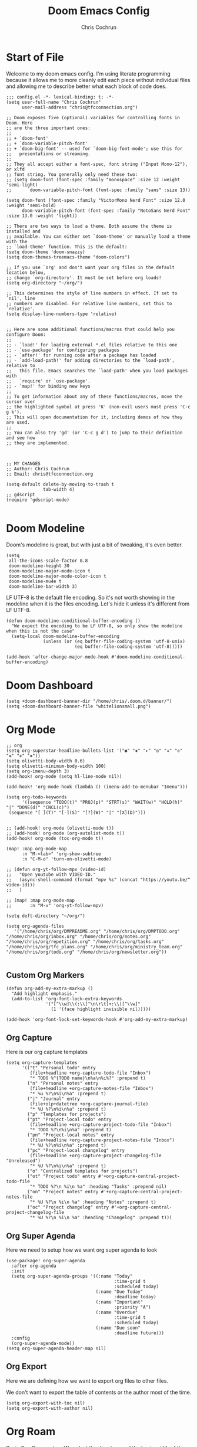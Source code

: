 #+TITLE: Doom Emacs Config
#+AUTHOR: Chris Cochrun
#+PROPERTY: header-args :tangle config.el
#+DESCRIPTION: This is my literate emacs config

* Start of File
Welcome to my doom emacs config. I'm using literate programming because it allows me to more cleanly edit each piece without individual files and allowing me to describe better what each block of code does.

#+BEGIN_SRC elisp
;;; config.el -*- lexical-binding: t; -*-
(setq user-full-name "Chris Cochrun"
      user-mail-address "chris@tfcconnection.org")

;; Doom exposes five (optional) variables for controlling fonts in Doom. Here
;; are the three important ones:
;;
;; + `doom-font'
;; + `doom-variable-pitch-font'
;; + `doom-big-font' -- used for `doom-big-font-mode'; use this for
;;   presentations or streaming.
;;
;; They all accept either a font-spec, font string ("Input Mono-12"), or xlfd
;; font string. You generally only need these two:
;; (setq doom-font (font-spec :family "monospace" :size 12 :weight 'semi-light)
;;       doom-variable-pitch-font (font-spec :family "sans" :size 13))

(setq doom-font (font-spec :family "VictorMono Nerd Font" :size 12.0 :weight 'semi-bold)
      doom-variable-pitch-font (font-spec :family "NotoSans Nerd Font" :size 13.0 :weight 'light))

;; There are two ways to load a theme. Both assume the theme is installed and
;; available. You can either set `doom-theme' or manually load a theme with the
;; `load-theme' function. This is the default:
(setq doom-theme 'doom-snazzy)
(setq doom-themes-treemacs-theme "doom-colors")

;; If you use `org' and don't want your org files in the default location below,
;; change `org-directory'. It must be set before org loads!
(setq org-directory "~/org/")

;; This determines the style of line numbers in effect. If set to `nil', line
;; numbers are disabled. For relative line numbers, set this to `relative'.
(setq display-line-numbers-type 'relative)


;; Here are some additional functions/macros that could help you configure Doom:
;;
;; - `load!' for loading external *.el files relative to this one
;; - `use-package' for configuring packages
;; - `after!' for running code after a package has loaded
;; - `add-load-path!' for adding directories to the `load-path', relative to
;;   this file. Emacs searches the `load-path' when you load packages with
;;   `require' or `use-package'.
;; - `map!' for binding new keys
;;
;; To get information about any of these functions/macros, move the cursor over
;; the highlighted symbol at press 'K' (non-evil users must press 'C-c g k').
;; This will open documentation for it, including demos of how they are used.
;;
;; You can also try 'gd' (or 'C-c g d') to jump to their definition and see how
;; they are implemented.



;; MY CHANGES
;; Author: Chris Cochrun
;; Email: chris@tfcconnection.org

(setq-default delete-by-moving-to-trash t
              tab-width 4)
;; gdscript
(require 'gdscript-mode)

#+END_SRC
* Doom Modeline

Doom's modeline is great, but with just a bit of tweaking, it's even better.
#+BEGIN_SRC elisp
(setq
 all-the-icons-scale-factor 0.8
 doom-modeline-height 30
 doom-modeline-major-mode-icon t
 doom-modeline-major-mode-color-icon t
 doom-modeline-mu4e t
 doom-modeline-bar-width 3)
#+END_SRC

LF UTF-8 is the default file encoding. So it's not worth showing in the modeline when it is the files encoding. Let's hide it unless it's different from LF UTF-8.
#+BEGIN_SRC elisp
(defun doom-modeline-conditional-buffer-encoding ()
  "We expect the encoding to be LF UTF-8, so only show the modeline when this is not the case"
  (setq-local doom-modeline-buffer-encoding
              (unless (or (eq buffer-file-coding-system 'utf-8-unix)
                          (eq buffer-file-coding-system 'utf-8)))))

(add-hook 'after-change-major-mode-hook #'doom-modeline-conditional-buffer-encoding)
#+END_SRC
* Doom Dashboard
#+BEGIN_SRC elisp
(setq +doom-dashboard-banner-dir "/home/chris/.doom.d/banner/")
(setq +doom-dashboard-banner-file "whitelionsmall.png")
#+END_SRC

* Org Mode

#+BEGIN_SRC elisp
;; org
(setq org-superstar-headline-bullets-list '("◉" "◈" "▸" "◎" "✬" "◇" "❉" "✙" "❖"))
(setq olivetti-body-width 0.6)
(setq olivetti-minimum-body-width 100)
(setq org-imenu-depth 3)
(add-hook! org-mode (setq hl-line-mode nil))

(add-hook! 'org-mode-hook (lambda () (imenu-add-to-menubar "Imenu")))

(setq org-todo-keywords
      '((sequence "TODO(t)" "PROJ(p)" "STRT(s)" "WAIT(w)" "HOLD(h)" "|" "DONE(d)" "CNCL(c)")
 (sequence "[ ](T)" "[-](S)" "[?](W)" "|" "[X](D)")))


;; (add-hook! org-mode (olivetti-mode t))
;; (add-hook! org-mode (org-autolist-mode t))
(add-hook! org-mode (toc-org-mode t))

(map! :map org-mode-map
      :n "M-<tab>" 'org-show-subtree
      :n "C-M-o" 'turn-on-olivetti-mode)

;; (defun org-yt-follow-mpv (video-id)
;;   "Open youtube with VIDEO-ID."
;;   (async-shell-command (format "mpv %s" (concat "https://youtu.be/" video-id)))
;;   )

;; (map! :map org-mode-map
;;       :n "M-v" 'org-yt-follow-mpv)

(setq deft-directory "~/org/")

(setq org-agenda-files
   '("/home/chris/org/DMPREADME.org" "/home/chris/org/DMPTODO.org" "/home/chris/org/inbox.org" "/home/chris/org/notes.org" "/home/chris/org/repetition.org" "/home/chris/org/tasks.org" "/home/chris/org/tfc_plans.org" "/home/chris/org/ministry_team.org" "/home/chris/org/todo.org" "/home/chris/org/newsletter.org"))

#+END_SRC

#+RESULTS:

** Custom Org Markers
#+BEGIN_SRC elisp :tangle no
(defun org-add-my-extra-markup ()
  "Add highlight emphasis."
  (add-to-list 'org-font-lock-extra-keywords
               '("[^\\w]\\(:\\[^\n\r\t]+:\\)[^\\w]"
                 (1 '(face highlight invisible nil)))))

(add-hook 'org-font-lock-set-keywords-hook #'org-add-my-extra-markup)
#+END_SRC
** Org Capture
Here is our org capture templates
#+BEGIN_SRC elisp
(setq org-capture-templates
      '(("t" "Personal todo" entry
         (file+headline +org-capture-todo-file "Inbox")
         "* TODO %^{TODO name}\n%a\n%i%?" :prepend t)
        ("n" "Personal notes" entry
         (file+headline +org-capture-notes-file "Inbox")
         "* %u %?\n%i\n%a" :prepend t)
        ("j" "Journal" entry
         (file+olp+datetree +org-capture-journal-file)
         "* %U %?\n%i\n%a" :prepend t)
        ("p" "Templates for projects")
        ("pt" "Project-local todo" entry
         (file+headline +org-capture-project-todo-file "Inbox")
         "* TODO %?\n%i\n%a" :prepend t)
        ("pn" "Project-local notes" entry
         (file+headline +org-capture-project-notes-file "Inbox")
         "* %U %?\n%i\n%a" :prepend t)
        ("pc" "Project-local changelog" entry
         (file+headline +org-capture-project-changelog-file "Unreleased")
         "* %U %?\n%i\n%a" :prepend t)
        ("o" "Centralized templates for projects")
        ("ot" "Project todo" entry #'+org-capture-central-project-todo-file
         "* TODO %?\n %i\n %a" :heading "Tasks" :prepend nil)
        ("on" "Project notes" entry #'+org-capture-central-project-notes-file
         "* %U %?\n %i\n %a" :heading "Notes" :prepend t)
        ("oc" "Project changelog" entry #'+org-capture-central-project-changelog-file
         "* %U %?\n %i\n %a" :heading "Changelog" :prepend t)))
#+END_SRC
** Org Super Agenda
Here we need to setup how we want org super agenda to look
#+BEGIN_SRC elisp
(use-package! org-super-agenda
  :after org-agenda
  :init
  (setq org-super-agenda-groups '((:name "Today"
                                         :time-grid t
                                         :scheduled today)
                                  (:name "Due Today"
                                         :deadline today)
                                  (:name "Important"
                                         :priority "A")
                                  (:name "Overdue"
                                         :time-grid t
                                         :scheduled today)
                                  (:name "Due soon"
                                         :deadline future)))
  :config
  (org-super-agenda-mode))
(setq org-super-agenda-header-map nil)
#+END_SRC
** Org Export
Here we are defining how we want to export org files to other files.

We don't want to export the table of contents or the author most of the time.
#+BEGIN_SRC elisp
(setq org-export-with-toc nil)
(setq org-export-with-author nil)
#+END_SRC

* Org Roam

Basic Org-Roam setup. We select the directory and the basic width of the Org-Roam buffer so that it fits right.
#+BEGIN_SRC elisp
;; Org-Roam
(setq org-roam-directory "~/org")
(setq org-roam-buffer-width 0.25)
#+END_SRC

Capture templates specific to Org-Roam which is particularly based around notes.
#+BEGIN_SRC elisp

(setq org-roam-capture-templates
      '(("d" "default" plain (function org-roam--capture-get-point)
         "%?"
         :file-name "${slug}"
         :head "#+TITLE: ${title}\n#+AUTHOR: Chris Cochrun\n#+CREATED: %<%D - %I:%M %p>\n\n* ")
        ("b" "bible" plain (function org-roam--capture-get-point)
         "%?"
         :file-name "${slug}"
         :head "#+TITLE: ${title}\n#+AUTHOR: Chris Cochrun\n#+CREATED: %<%D - %I:%M %p>\n- tags %^G\n\n* ")))

(setq org-roam-dailies-capture-templates
      '(("d" "daily" plain #'org-roam-capture--get-point ""
        :immediate-finish t
        :file-name "%<%m-%d-%Y>"
        :head "#+TITLE: %<%m-%d-%Y>\n#+AUTHOR: Chris Cochrun mailto://chris@tfcconnection.org\n#+CREATED: %<%D - %I:%M %p>\n\n* HFL\n* Tasks\n* Family\n** How Do I Love Abbie?")
        ("b" "biblical daily" plain #'org-roam-capture--get-point ""
         :immediate-finish t
        :file-name "%<%m-%d-%Y>-bib"
        :head "#+TITLE: %<%m-%d-%Y> - Biblical\n#+AUTHOR: Chris Cochrun mailto://chris@tfcconnection.org")))

#+END_SRC

Org-Roam server. This let's me visualize my notes.
#+BEGIN_SRC elisp
(use-package! org-roam-server
  :config
  (setq org-roam-server-host "127.0.0.1"
        org-roam-server-port 8080
        org-roam-server-export-inline-images t
        org-roam-server-authenticate nil
        org-roam-server-serve-files t
        org-roam-server-network-label-truncate t
        org-roam-server-network-label-truncate-length 60
        org-roam-server-network-label-wrap-length 20)
  :after org-roam)

(add-hook! org-roam-mode org-roam-server-mode t)
#+END_SRC

* Zen Mode
#+BEGIN_SRC elisp :tangle no
;; (setq +zen-text-scale 1.5)
;; (setq writeroom-global-effects writeroom-set-menu-bar-lines writeroom-set-tool-bar-lines writeroom-set-vertical-scroll-bars writeroom-set-bottom-divider-width)
#+END_SRC
* Elfeed

#+BEGIN_SRC elisp
;; elfeed
(map! :leader "o F" 'elfeed)

;; Make elfeed update when opened
(add-hook! 'elfeed-search-mode-hook 'elfeed-update)

;; function to launch mpv from elfeed
(defun elfeed-v-mpv (url)
  "Watch a video from URL in MPV"
  (emms-add-url url))

(defun elfeed-view-mpv (&optional use-generic-p)
  "Youtube-feed link"
  (interactive "P")
  (let ((entries (elfeed-search-selected)))
    (cl-loop for entry in entries
             do (elfeed-untag entry 'unread)
             when (elfeed-entry-link entry)
             do (elfeed-v-mpv it))
    (mapc #'elfeed-search-update-entry entries)
    (unless (use-region-p) (forward-line))))

;; mapping keys to launch mpv
(map! :map elfeed-search-mode-map
      :n "v" 'elfeed-view-mpv)


#+END_SRC
* EMMS
#+BEGIN_SRC elisp
(map! :leader "o M" 'emms)
(require 'emms-setup)
(emms-all)
(emms-default-players)
#+END_SRC

#+BEGIN_SRC elisp
(map! :leader "P" 'emms-pause)
#+END_SRC
* Mu4e

#+BEGIN_SRC elisp
;; Add gmail
(set-email-account! "gmail"
  '((mu4e-sent-folder       . "/gmail/[Gmail].Sent Mail/")
    (smtpmail-smtp-user     . "ccochrun21@gmail.com")
    (user-mail-address      . "ccochrun21@gmail.com")    ;; only needed for mu < 1.4
    (mu4e-compose-signature . "---\nChris Cochrun"))
  nil)

;; Add personal outlook account
(set-email-account! "office365"
  '((mu4e-sent-folder       . "/outlook/Sent")
    (mu4e-drafts-folder     . "/outlook/Drafts")
    (mu4e-trash-folder      . "/outlook/Deleted")
    (mu4e-refile-folder     . "/outlook/Archive")
    (smtpmail-smtp-user     . "chris.cochrun@outlook.com")
    (user-mail-address      . "chris.cochrun@outlook.com")    ;; only needed for mu < 1.4
    (mu4e-compose-signature . "---\nChris Cochrun"))
  nil)

;; Add my o365 account from work
(set-email-account! "office365"
  '((mu4e-sent-folder       . "/office/Sent Items")
    (mu4e-drafts-folder     . "/office/Drafts")
    (mu4e-trash-folder      . "/office/Deleted Items")
    (mu4e-refile-folder     . "/office/Archive")
    (smtpmail-smtp-user     . "chris@tfcconnection.org")
    (user-mail-address      . "chris@tfcconnection.org")    ;; only needed for mu < 1.4
    (mu4e-compose-signature . "---\nChris Cochrun"))
  t)

;; Add the ability to send email for o365
(setq message-send-mail-function 'smtpmail-send-it
   starttls-use-gnutls t
   smtpmail-starttls-credentials '(("smtp.office365.com" 587 nil nil))
   smtpmail-auth-credentials
     '(("smtp.office365.com" 587 "chris@tfcconnection.org" nil))
   smtpmail-default-smtp-server "smtp.office365.com"
   smtpmail-smtp-server "smtp.office365.com"
   smtpmail-smtp-service 587)

;; shortcuts in the jumplist by pressing "J" in the mu4e buffer
(setq mu4e-maildir-shortcuts
    '((:maildir "/office/Archive"               :key ?a)
     (:maildir "/office/INBOX"                  :key ?i)
     (:maildir "/outlook/INBOX"                 :key ?l)
     (:maildir "/office/Junk Email"             :key ?j)
     (:maildir "/office/INBOX/Website Forms"    :key ?f)
     (:maildir "/gmail/INBOX"                   :key ?g)
     (:maildir "/office/sent"                   :key ?s)))

(add-hook! 'mu4e-view-mode-hook evil-normal-state)

;; (add-to-list mu4e-headers-actions ("org capture message" . mu4e-org-store-and-capture))

(setq mu4e-bookmarks
      '((:name "Unread messages"
         :query "flag:unread AND NOT flag:trashed AND NOT maildir:\"/outlook/Junk\" AND NOT maildir:\"/office/Junk Email\" AND NOT maildir:\"/outlook/Deleted\" AND NOT maildir:\"/office/Deleted Items\""
         :key 117)
        (:name "Today's messages" :query "date:today..now" :key 116)
        (:name "Last 7 days" :query "date:7d..now" :hide-unread t :key 119)
        (:name "Messages with images" :query "mime:image/*" :key 112))
      mu4e-attachment-dir "/home/chris/storage/Nextcloud/attachments")
#+END_SRC

#+BEGIN_SRC elisp
(mu4e-alert-set-default-style 'notifications)
(add-hook 'after-init-hook #'mu4e-alert-enable-notifications)
(add-hook 'after-init-hook #'mu4e-alert-enable-mode-line-display)
(setq mu4e-alert-email-notification-types '(count))

(setq mu4e-alert-interesting-mail-query
      (concat
       "flag:unread"
       " AND NOT flag:trashed"
       " AND NOT maildir:"
       "\"/outlook/Junk\" AND NOT maildir:\"/office/Junk Email\" AND NOT maildir:\"/outlook/Deleted\" AND NOT maildir:\"/office/Deleted Items\""))
#+END_SRC

#+BEGIN_SRC elisp :tangle no
(use-package! mu4e-views
  :after mu4e
  :defer nil
  :config
  (setq mu4e-views-completion-method 'ivy) ;; use ivy for completion
  (setq mu4e-views-default-view-method "html") ;; make xwidgets default
  (mu4e-views-mu4e-use-view-msg-method "html") ;; select the default
  (setq mu4e-views-next-previous-message-behaviour 'stick-to-current-window)) ;; when pressing n and p stay in the current window

(map! :map mu4e-headers-mode-map
      :n "H" #'mu4e-views-mu4e-select-view-msg-method)
#+END_SRC

#+BEGIN_SRC elisp :tangle no
(use-package! mu4e-views :disabled t)
#+END_SRC
* Calendar
#+BEGIN_SRC elisp
(use-package! calfw
  :config
  (defun my-open-calendar ()
    (interactive)
    (cfw:open-calendar-buffer
     :contents-sources
     (list
      (cfw:org-create-source "Cyan")  ; org-agenda source
      (cfw:ical-create-source "NV" "https://www.nvhuskies.org/vnews/display.vical" "Green")  ; School Calendar
      (cfw:ical-create-source "Outlook" "https://outlook.office365.com/owa/calendar/62a0d491bec4430e825822afd2fd1c01@tfcconnection.org/9acc5bc27ca24ce7a900c57284959f9d8242340735661296952/S-1-8-2197686000-2519837503-3687200543-3873966527/reachcalendar.ics" "Purple")  ; Outlook Calendar
      ))))

(map! :leader
      (:prefix ("a" . "Calendar")
       :desc "Open Calendar" "c" 'my-open-calendar))
(map! :map cfw:calendar-mode-map
      "SPC" 'doom/leader
      "q" 'kill-this-buffer
      "RET" 'cfw:show-details-command)
(map! :map cfw:details-mode-map
      :n "q" 'cfw:details-kill-buffer-command)
#+END_SRC

#+RESULTS:

* EShell
#+BEGIN_SRC elisp
(use-package! eshell
    :config
  (require 'em-tramp)

  (with-eval-after-load 'esh-module   ;; REVIEW: It used to work, but now the early `provide' seems to backfire.
    (unless (boundp 'eshell-modules-list)
      (load "esh-module"))   ;; Don't print the banner.
    (push 'eshell-tramp eshell-modules-list))

  (setq password-cache t
        password-cache-expiry 3600)

  (setq eshell-history-size 1024)

  ;;; Extra execution information
  (defvar chris/eshell-status-p t
    "If non-nil, display status before prompt.")
  (defvar chris/eshell-status--last-command-time nil)
  (make-variable-buffer-local 'chris/eshell-status--last-command-time)
  (defvar chris/eshell-status-min-duration-before-display 0
    "If a command takes more time than this, display its duration.")

  (defun chris/eshell-status-display ()
    (if chris/eshell-status--last-command-time
        (let ((duration (time-subtract (current-time) chris/eshell-status--last-command-time)))
          (setq chris/eshell-status--last-command-time nil)
          (when (> (time-to-seconds duration) chris/eshell-status-min-duration-before-display)
            (format "  %.3fs %s"
                    (time-to-seconds duration)
                    (format-time-string "| %F %T" (current-time)))))
      (format "  0.000s")))

  (defun chris/eshell-status-record ()
    (setq chris/eshell-status--last-command-time (current-time)))

  (add-hook 'eshell-pre-command-hook 'chris/eshell-status-record)

  (setq eshell-prompt-function
        (lambda nil
          (let ((path (abbreviate-file-name (eshell/pwd))))
            (concat
             (if (or (string= system-name "archdesktop") (string= system-name "chris-linuxlaptop"))
                 nil
               (format
                (propertize "\n(%s@%s)" 'face '(:foreground "#606580"))
                (propertize (user-login-name) 'face '(:inherit compilation-warning))
                (propertize (system-name) 'face '(:inherit compilation-warning))))
             (if (and (require 'magit nil t) (or (magit-get-current-branch) (magit-get-current-tag)))
                 (let* ((root (abbreviate-file-name (magit-rev-parse "--show-toplevel")))
                        (after-root (substring-no-properties path (min (length path) (1+ (length root))))))
                   (format
                    (propertize "\n[ %s | %s@%s ]" 'face font-lock-comment-face)
                    (propertize root 'face `(:inherit org-warning))
                    (propertize after-root 'face `(:inherit org-level-1))
                    (propertize (or (magit-get-current-branch) (magit-get-current-tag)) 'face `(:inherit org-macro))))
               (format
                (propertize "\n[%s]" 'face font-lock-comment-face)
                (propertize path 'face `(:inherit org-level-1))))
             (when chris/eshell-status-p
               (propertize (or (chris/eshell-status-display) "") 'face font-lock-comment-face))
             (propertize "\n" 'face '(:inherit org-todo :weight ultra-bold))
             " "))))

  ;;; If the prompt spans over multiple lines, the regexp should match
  ;;; last line only.
  (setq-default eshell-prompt-regexp "^ "))
#+END_SRC

#+RESULTS:
: ^
** Eshell Aliases
#+BEGIN_SRC elisp
(setq eshell-command-aliases-list
      '(("ls" "lsd $1")
       ("q" "exit")
       ("f" "find-file $1")
       ("ff" "find-file $1")
       ("d" "dired $1")
       ("bd" "eshell-up $1")
       ("rg" "rg --color=always $*")
       ("ll" "ls -lah $*")
       ("gg" "magit-status")
       ("clear" "clear-scrollback")))
#+END_SRC

* Misc
#+BEGIN_SRC elisp
;; Set Vterm to zsh
(setq vterm-shell "/bin/fish")

;; Change default evil escape sequence to spacemacs style
(setq evil-escape-key-sequence "fd")


;; Make Emacs transparent
(set-frame-parameter (selected-frame) 'alpha '(75 75))
(add-to-list 'default-frame-alist '(alpha 75 75))

#+END_SRC

#+RESULTS:
: ((right-divider-width . 1) (bottom-divider-width . 1) (font . -*-VictorMono Nerd Font-semibold-*-*-*-*-120-*-*-*-*-*-*) (tool-bar-lines . 0) (menu-bar-lines . 0) (alpha 75 75) (vertical-scroll-bars) (buffer-predicate . exwm-layout--other-buffer-predicate) (left-fringe . 4) (right-fringe . 4))

QT/QML
Ensure qml is added to the completion engine company
#+BEGIN_SRC elisp
(add-to-list 'company-backends 'company-qml)

(setq company-qml-extra-qmltypes-files '("/home/chris/.Felgo/Felgo/gcc_64/import/VPlayPlugins/vplayplugins.qmltypes"
                                         "/home/chris/.Felgo/Felgo/gcc_64/import/VPlayApps/vplayapps.qmltypes"
                                         "/home/chris/.Felgo/Felgo/gcc_64/import/VPlay/vplay.qmltypes"
                                         "/home/chris/.Felgo/Felgo/gcc_64/import/Felgo/felgo.qmltypes"
                                         "/home/chris/.Felgo/Felgo/gcc_64/qml"))

(setq company-idle-delay 0.1)
#+END_SRC
* Completion
** SELECTRUM
#+BEGIN_SRC elisp :tangle no
(selectrum-mode +1)

;; to make sorting and filtering more intelligent
(selectrum-prescient-mode +1)

;; to save your command history on disk, so the sorting gets more
;; intelligent over time
(prescient-persist-mode +1)

;; enable company use of prescient
(company-prescient-mode +1)
#+END_SRC

** IVY
#+BEGIN_SRC elisp :tangle yes
;; Using counsel-linux-app for app launcher
(custom-set-variables '(counsel-linux-app-format-function #'counsel-linux-app-format-function-name-first))
(map! :leader "f f" 'counsel-find-file
      :leader "." 'counsel-find-file)
;; (setq +ivy-buffer-preview t)
#+END_SRC

** HELM
#+BEGIN_SRC elisp :tangle no
;; Helm
;; (setq helm-display-buffer-default-width 100)
#+END_SRC
* Windows
** HYDRAS
#+BEGIN_SRC elisp
(defhydra +hydra/window-move (:hint nil)
  "
          Split: _v_ert  _s_:horz
         Delete: _c_lose  _o_nly
  Switch Window: _h_:left  _j_:down  _k_:up  _l_:right
        Buffers: _p_revious  _n_ext  _b_:select  _f_ind-file
         Resize: _H_:splitter left  _J_:splitter down  _K_:splitter up  _L_:splitter right
           Move: _a_:up  _z_:down  _i_menu
"
  ("z" scroll-up-line)
  ("a" scroll-down-line)
  ("i" idomenu)

  ("h" windmove-left)
  ("j" windmove-down)
  ("k" windmove-up)
  ("l" windmove-right)

  ("p" previous-buffer)
  ("n" next-buffer)
  ("b" switch-to-buffer)
  ("f" find-file)

  ("s" split-window-below)
  ("v" split-window-right)

  ("c" delete-window)
  ("o" delete-other-windows)

  ("H" hydra-move-splitter-left)
  ("J" hydra-move-splitter-down)
  ("K" hydra-move-splitter-up)
  ("L" hydra-move-splitter-right)

  ("q" nil))
#+END_SRC

* EXWM
:PROPERTIES:
:header-args: :tangle no
:END:

Through the power of Org-Mode we can turn this off and on depending on if the next time Emacs is launched I want it to be my window manager.

When using exwm, the loading process looks nicer if we set it to launch fullscreen at first.
#+BEGIN_SRC elisp
(set-frame-parameter nil 'fullscreen 'fullboth)
#+END_SRC

** MAIN EXWM
Also, we need a way to display the time.
#+BEGIN_SRC elisp
(display-time-mode t)
(setq display-time-interval 60)
(setq display-time-format "%a %b %e, %l:%M %p")
(display-battery-mode)
#+END_SRC

#+RESULTS:
: t

#+BEGIN_SRC elisp
(require 'exwm)
(require 'exwm-config)
(exwm-config-example)
(exwm-enable)

(require 'exwm-randr)
(setq exwm-randr-workspace-monitor-plist '(0 "DVI-D-0" 1 "HDMI-0"))
(add-hook! 'exwm-randr-screen-change-hook
  (lambda ()
    (start-process-shell-command
     "xrandr" nil "xrandr --output DVI-D-0 --primary --mode 1920x1080 --pos 0x0 --rotate normal --output HDMI-0 --mode 1600x900 --pos 1920x0 --rotate normal")))
(exwm-randr-enable)

(require 'exwm-systemtray)
(exwm-systemtray-enable)
(if (string= system-name "chris-linuxlaptop")
    (setq exwm-systemtray-height 38
          exwm-systemtray-icon-gap 12)
  (setq exwm-systemtray-height 18
        exwm-systemtray-icon-gap 6))

(setq exwm-workspace-number 8
      exwm-workspace-show-all-buffers t)

;; Rename buffer to window title
(defun chris/exwm-rename-buffer-to-title ()
  (exwm-workspace-rename-buffer exwm-title))
(add-hook! 'exwm-update-title-hook 'chris/exwm-rename-buffer-to-title)

(defun chris/exwm-workspace-next ()
  "Move forward one workspace."
  (interactive)
  (if (< exwm-workspace-current-index (1- exwm-workspace-number))
      (exwm-workspace-switch (1+ exwm-workspace-current-index))
    (message "No next workspace.")))

(defun chris/exwm-workspace-prev ()
  "Move to the previous workspace."
  (interactive)
  (if (> exwm-workspace-current-index 0)
      (exwm-workspace-switch (1- exwm-workspace-current-index))
    (message "No previous workspace.")))

(defun chris/exwm-flameshot ()
  "Take a screenshot using flameshot"
  (interactive)
  (start-process-shell-command "flameshot" nil "flameshot gui"))

(defun chris/exwm-launch-dolphin ()
  "launch dolphin"
  (interactive)
  (start-process-shell-command "dolphin" nil "dolphin"))

;; microphone commands
(if (string= system-name "archdesktop")
    (setq desktop-environment-volume-toggle-microphone-command
          "amixer -c 2 set Mic toggle | rg off && printf 'Microphone muted' || printf 'Microphone unmuted'"))

(setq desktop-environment-volume-toggle-command
      "amixer set Master toggle | rg off && printf 'Volume muted' || printf 'Volume unmuted'")

;; make all floating windows without mode line
(add-hook 'exwm-floating-setup-hook 'exwm-layout-hide-mode-line)
(add-hook 'exwm-floating-exit-hook 'exwm-layout-show-mode-line)

;;Global keybindings
(setq exwm-input-global-keys
          `(
            ;; 's-r': Reset (to line-mode).
            ([?\s-r] . exwm-reset)
            ;; 's-i': Toggle from line to char modes
            ([?\s-i] . exwm-input-toggle-keyboard)
            ;; 's-w': Switch workspace.
            ([?\s-w] . +hydra/window-move/body)
            ([?\s-k] . evil-window-prev)
            ([?\s-j] . evil-window-next)
            ([?\s-h] . chris/exwm-workspace-prev)
            ([?\s-l] . chris/exwm-workspace-next)
            ;; Switch Buffer
            ([?\s-b] . exwm-workspace-switch-to-buffer)
            ([?\s-m] . exwm-workspace-move-window)
            ;; close app
            ([?\s-c] . kill-this-buffer)
            ;; Launch Dolphin
            ([?\s-d] . chris/exwm-launch-dolphin)
            ;; Launch eshell
            ([s-return] . +eshell/toggle)
            ;; screenshot
            ([print] . chris/exwm-flameshot)
            ;; Audio
            ([XF86AudioRaiseVolume] . desktop-environment-volume-increment)
            ([XF86AudioLowerVolume] . desktop-environment-volume-decrement)
            ([XF86AudioMute] . desktop-environment-toggle-mute)
            ([XF86Launch8] . desktop-environment-toggle-microphone-mute)
            ;; Brightness
            ([XF86MonBrightnessUp] . desktop-environment-brightness-increment)
            ([XF86MonBrightnessDown] . desktop-environment-brightness-decrement)
            ;; 's-&': Launch application.
            ([?\s-r] . (lambda (command)
                         (interactive (list (read-shell-command "$ ")))
                         (start-process-shell-command command nil command)))
            ([menu] . counsel-linux-app)
            ;; 's-N': Switch to certain workspace.
            ,@(mapcar (lambda (i)
                        `(,(kbd (format "s-%d" i)) .
                          (lambda ()
                            (interactive)
                            (exwm-workspace-switch-create ,i))))
                      (number-sequence 0 9))))

(setq exwm-floating-border-width 0)
(setq exwm-manage-configurations '(((or (string-match-p "libreoffice"
                                                   exwm-class-name)
                                   (string= exwm-class-name "MuseScore3")
                                   (string= exwm-class-name "Gimp")
                                   (string= exwm-class-name "feh")
                                   (string= exwm-class-name "dolphin")
                                   (string= exwm-title "Event Tester"))
                               floating t
                               floating-mode-line nil)))

#+END_SRC
** LINE MODE SIMULATION
EXWM has the ability to change keybindings for all X applications and therefore consilidate keybindings. Here, we'll use some of those keybindings to make sure our X applications work well within EXWM.

#+BEGIN_SRC elisp
(setq exwm-input-simulation-keys
      '(
        ([j] . [down])
        ([gg] . [home])
        ([S-g] . [end])))
#+END_SRC
** AUTO-START
#+BEGIN_SRC elisp
(start-process-shell-command "xset" nil "xset r rate 220 90")
(start-process-shell-command "fehwall" nil "feh --bg-fill ~/Pictures/wallpapers/RoyalKing.png")
(start-process-shell-command "picom" nil "picom")
(start-process-shell-command "flameshot" nil "flameshot")
(start-process-shell-command "nextcloud" nil "nextcloud")
(start-process-shell-command "caffeine" nil "caffeine")
(start-process-shell-command "kdeconnect-indicator" nil "kdeconnect-indicator")
#+END_SRC

** IVY SPECIFIC
Make sure that Ivy's posframe loads above exwm windows
#+BEGIN_SRC elisp :tangle yes
(use-package! ivy-posframe
    :config
  (setq ivy-posframe-display-functions-alist '((t . ivy-posframe-display-at-frame-center)))
  (defun +ivy-posframe-display-exwm (str)
    (ivy-posframe--display str
      (lambda (info)
        (let* ((workarea (elt exwm-workspace--workareas exwm-workspace-current-index))
               (x (aref workarea 0))
               (y (aref workarea 1))

               (fw (aref workarea 2))
               (fh (aref workarea 3))

               (pw (plist-get info :posframe-width))
               (ph (plist-get info :posframe-height)))

          (cons (+ x (/ (- fw pw) 2)) (+ y (/ (- fh ph) 2)))))))

  (setq ivy-posframe-display-functions-alist
        '((t . +ivy-posframe-display-exwm))

        ivy-posframe-parameters '((parent-frame nil)
                                  (z-group . above)))

  ;; force set frame-position on every posframe display
  (advice-add 'posframe--set-frame-position :before
               (lambda (&rest args)
                 (setq-local posframe--last-posframe-pixel-position nil)))
  :after exwm)

#+END_SRC

#+RESULTS:
: t
* Edwina
#+BEGIN_SRC elisp :tangle no
(use-package! edwina
  :config
  (setq display-buffer-base-action '(display-buffer-below-selected))
  (edwina-setup-dwm-keys)
  (edwina-mode 1))
#+END_SRC

* Tramp
Tramp for ZSH
Needed to allow me to remote to servers using zsh as the main shell
#+BEGIN_SRC elisp
(setq tramp-terminal-type "dumb")
#+END_SRC
* Transmission
#+BEGIN_SRC elisp
(map! :leader "o T" 'transmission)
(setq transmission-host "192.168.1.35"
      transmission-rpc-path "/transmission/rpc"
      transmission-refresh-modes '(transmission-mode transmission-files-mode transmission-info-mode transmission-peers-mode))
#+END_SRC
